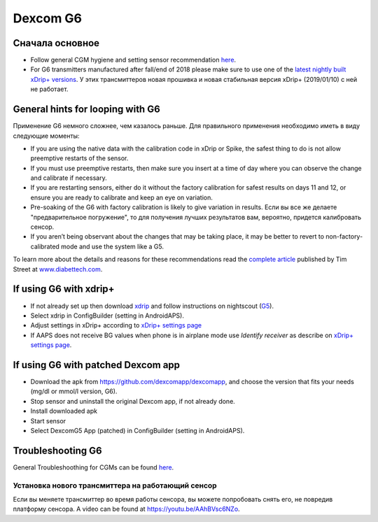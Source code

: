 Dexcom G6
************
Сначала основное
===============

* Follow general CGM hygiene and setting sensor recommendation `here <../Hardware/GeneralCGMRecommendation>`_.
* For G6 transmitters manufactured after fall/end of 2018 please make sure to use one of the `latest nightly built xDrip+ versions <https://github.com/NightscoutFoundation/xDrip/releases>`_. У этих трансмиттеров новая прошивка и новая стабильная версия xDrip+ (2019/01/10) с ней не работает.

General hints for looping with G6
================================

Применение G6 немного сложнее, чем казалось раньше. Для правильного применения необходимо иметь в виду следующие моменты: 

* If you are using the native data with the calibration code in xDrip or Spike, the safest thing to do is not allow preemptive restarts of the sensor.
* If you must use preemptive restarts, then make sure you insert at a time of day where you can observe the change and calibrate if necessary. 
* If you are restarting sensors, either do it without the factory calibration for safest results on days 11 and 12, or ensure you are ready to calibrate and keep an eye on variation.
* Pre-soaking of the G6 with factory calibration is likely to give variation in results. Если вы все же делаете "предварительное погружение", то для получения лучших результатов вам, вероятно, придется калибровать сенсор.
* If you aren’t being observant about the changes that may be taking place, it may be better to revert to non-factory-calibrated mode and use the system like a G5.

To learn more about the details and reasons for these recommendations read the `complete article <http://www.diabettech.com/artificial-pancreas/diy-looping-and-cgm/>`_ published by Tim Street at `www.diabettech.com <http://www.diabettech.com>`_.

If using G6 with xdrip+
===============================

* If not already set up then download `xdrip <https://github.com/NightscoutFoundation/xDrip>`_ and follow instructions on nightscout (`G5 <http://www.nightscout.info/wiki/welcome/nightscout-with-xdrip-and-dexcom-share-wireless/xdrip-with-g5-support>`_).
* Select xdrip in ConfigBuilder (setting in AndroidAPS).
* Adjust settings in xDrip+ according to `xDrip+ settings page <../Configuration/xdrip.md>`_
* If AAPS does not receive BG values when phone is in airplane mode use `Identify receiver` as describe on `xDrip+ settings page <../Configuration/xdrip.md>`_.

If using G6 with patched Dexcom app
=========================================================
* Download the apk from `https://github.com/dexcomapp/dexcomapp <https://github.com/dexcomapp/dexcomapp>`_, and choose the version that fits your needs (mg/dl or mmol/l version, G6).
* Stop sensor and uninstall the original Dexcom app, if not already done.
* Install downloaded apk
* Start sensor
* Select DexcomG5 App (patched) in ConfigBuilder (setting in AndroidAPS).

Troubleshooting G6
====================

General Troubleshoothing for CGMs can be found `here <./GeneralCGMRecommendation#Troubleshooting>`_.

Установка нового трансмиттера на работающий сенсор
--------------------------------------
Если вы меняете трансмиттер во время работы сенсора, вы можете попробовать снять его, не повредив платформу сенсора. A video can be found at `https://youtu.be/AAhBVsc6NZo <https://youtu.be/AAhBVsc6NZo>`_.


